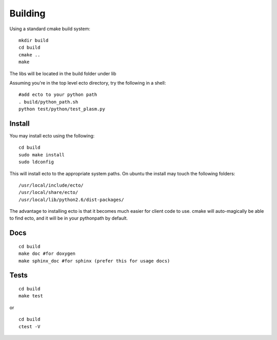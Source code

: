 Building
================================
Using a standard cmake build system:

::
  
  mkdir build
  cd build
  cmake ..
  make
  

The libs will be located in the build folder under lib

Assuming you're in the top level ecto directory, try the following in a shell:

::

  #add ecto to your python path
  . build/python_path.sh
  python test/python/test_plasm.py


Install
---------------------------------------

You may install ecto using the following:

::

  cd build
  sudo make install
  sudo ldconfig
  

This will install ecto to the appropriate system paths. On ubuntu the install may touch the following folders:

::

  /usr/local/include/ecto/
  /usr/local/share/ecto/
  /usr/local/lib/python2.6/dist-packages/
  

The advantage to installing ecto is that it becomes much easier for client code to use.  cmake will auto-magically 
be able to find ecto, and it will be in your pythonpath by default.

Docs
------------------------------------------------
::

	cd build
	make doc #for doxygen
	make sphinx_doc #for sphinx (prefer this for usage docs)

Tests
--------------------------------------------------
::

	cd build
	make test

or

::

	cd build
	ctest -V
